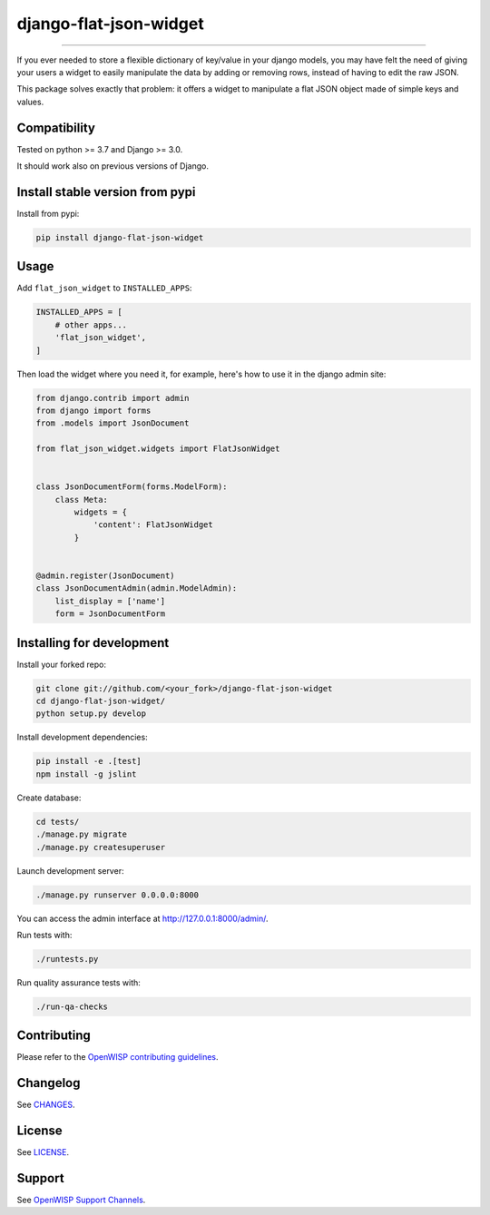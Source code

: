 django-flat-json-widget
=======================

.. image:: https://travis-ci.org/openwisp/django-flat-json-widget.svg
   :target: https://travis-ci.org/openwisp/django-flat-json-widget
   :alt: CI build status

.. image:: https://coveralls.io/repos/openwisp/django-flat-json-widget/badge.svg
  :target: https://coveralls.io/r/openwisp/django-flat-json-widget
   :alt: Test Coverage

.. image:: https://requires.io/github/openwisp/django-flat-json-widget/requirements.svg?branch=master
   :target: https://requires.io/github/openwisp/django-flat-json-widget/requirements/?branch=master
   :alt: Requirements Status

.. image:: https://img.shields.io/gitter/room/nwjs/nw.js.svg
   :target: https://gitter.im/openwisp/general
   :alt: Chat

.. image:: https://badge.fury.io/py/django-flat-json-widget.svg
   :target: http://badge.fury.io/py/django-flat-json-widget
   :alt: Pypi Version

.. image:: https://pepy.tech/badge/django-flat-json-widget
   :target: https://pepy.tech/project/django-flat-json-widget
   :alt: Downloads

.. image:: https://img.shields.io/badge/code%20style-black-000000.svg
   :target: https://pypi.org/project/black/
   :alt: code style: black

------------

If you ever needed to store a flexible dictionary of key/value in your django models,
you may have felt the need of giving your users a widget to easily manipulate
the data by adding or removing rows, instead of having to edit the raw JSON.

This package solves exactly that problem: it offers a widget to manipulate
a flat JSON object made of simple keys and values.

Compatibility
-------------

Tested on python >= 3.7 and Django >= 3.0.

It should work also on previous versions of Django.

Install stable version from pypi
--------------------------------

Install from pypi:

.. code-block:: shell

    pip install django-flat-json-widget

Usage
-----

Add ``flat_json_widget`` to ``INSTALLED_APPS``:

.. code-block:: python

    INSTALLED_APPS = [
        # other apps...
        'flat_json_widget',
    ]

Then load the widget where you need it, for example, here's how to use it in the
django admin site:

.. code-block:: python

    from django.contrib import admin
    from django import forms
    from .models import JsonDocument

    from flat_json_widget.widgets import FlatJsonWidget


    class JsonDocumentForm(forms.ModelForm):
        class Meta:
            widgets = {
                'content': FlatJsonWidget
            }


    @admin.register(JsonDocument)
    class JsonDocumentAdmin(admin.ModelAdmin):
        list_display = ['name']
        form = JsonDocumentForm

Installing for development
--------------------------

Install your forked repo:

.. code-block:: shell

    git clone git://github.com/<your_fork>/django-flat-json-widget
    cd django-flat-json-widget/
    python setup.py develop

Install development dependencies:

.. code-block:: shell

    pip install -e .[test]
    npm install -g jslint

Create database:

.. code-block:: shell

    cd tests/
    ./manage.py migrate
    ./manage.py createsuperuser

Launch development server:

.. code-block:: shell

    ./manage.py runserver 0.0.0.0:8000

You can access the admin interface at http://127.0.0.1:8000/admin/.

Run tests with:

.. code-block:: shell

    ./runtests.py

Run quality assurance tests with:

.. code-block:: shell

    ./run-qa-checks

Contributing
------------

Please refer to the `OpenWISP contributing guidelines <http://openwisp.io/docs/developer/contributing.html>`_.

Changelog
---------

See `CHANGES <https://github.com/openwisp/django-flat-json-widget/blob/master/CHANGES.rst>`_.

License
-------

See `LICENSE <https://github.com/openwisp/django-flat-json-widget/blob/master/LICENSE>`_.

Support
-------

See `OpenWISP Support Channels <http://openwisp.org/support.html>`_.
